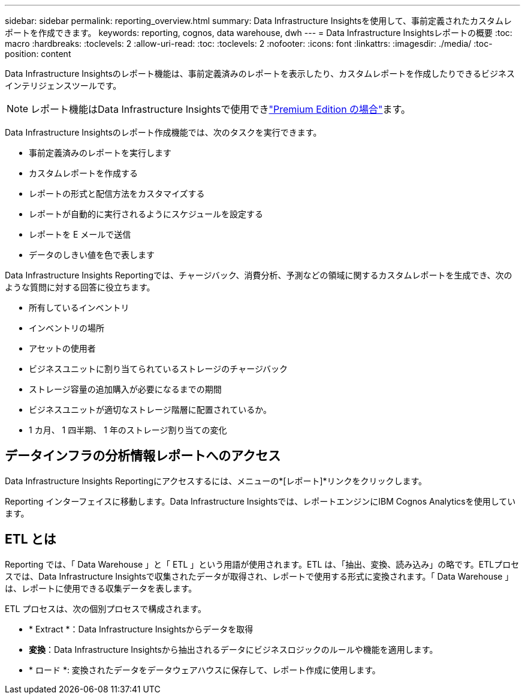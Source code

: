 ---
sidebar: sidebar 
permalink: reporting_overview.html 
summary: Data Infrastructure Insightsを使用して、事前定義されたカスタムレポートを作成できます。 
keywords: reporting, cognos, data warehouse, dwh 
---
= Data Infrastructure Insightsレポートの概要
:toc: macro
:hardbreaks:
:toclevels: 2
:allow-uri-read: 
:toc: 
:toclevels: 2
:nofooter: 
:icons: font
:linkattrs: 
:imagesdir: ./media/
:toc-position: content


[role="lead"]
Data Infrastructure Insightsのレポート機能は、事前定義済みのレポートを表示したり、カスタムレポートを作成したりできるビジネスインテリジェンスツールです。


NOTE: レポート機能はData Infrastructure Insightsで使用できlink:concept_subscribing_to_cloud_insights.html["Premium Edition の場合"]ます。

Data Infrastructure Insightsのレポート作成機能では、次のタスクを実行できます。

* 事前定義済みのレポートを実行します
* カスタムレポートを作成する
* レポートの形式と配信方法をカスタマイズする
* レポートが自動的に実行されるようにスケジュールを設定する
* レポートを E メールで送信
* データのしきい値を色で表します


Data Infrastructure Insights Reportingでは、チャージバック、消費分析、予測などの領域に関するカスタムレポートを生成でき、次のような質問に対する回答に役立ちます。

* 所有しているインベントリ
* インベントリの場所
* アセットの使用者
* ビジネスユニットに割り当てられているストレージのチャージバック
* ストレージ容量の追加購入が必要になるまでの期間
* ビジネスユニットが適切なストレージ階層に配置されているか。
* 1 カ月、 1 四半期、 1 年のストレージ割り当ての変化




== データインフラの分析情報レポートへのアクセス

Data Infrastructure Insights Reportingにアクセスするには、メニューの*[レポート]*リンクをクリックします。

Reporting インターフェイスに移動します。Data Infrastructure Insightsでは、レポートエンジンにIBM Cognos Analyticsを使用しています。



== ETL とは

Reporting では、「 Data Warehouse 」と「 ETL 」という用語が使用されます。ETL は、「抽出、変換、読み込み」の略です。ETLプロセスでは、Data Infrastructure Insightsで収集されたデータが取得され、レポートで使用する形式に変換されます。「 Data Warehouse 」は、レポートに使用できる収集データを表します。

ETL プロセスは、次の個別プロセスで構成されます。

* * Extract *：Data Infrastructure Insightsからデータを取得
* *変換*：Data Infrastructure Insightsから抽出されるデータにビジネスロジックのルールや機能を適用します。
* * ロード *: 変換されたデータをデータウェアハウスに保存して、レポート作成に使用します。

